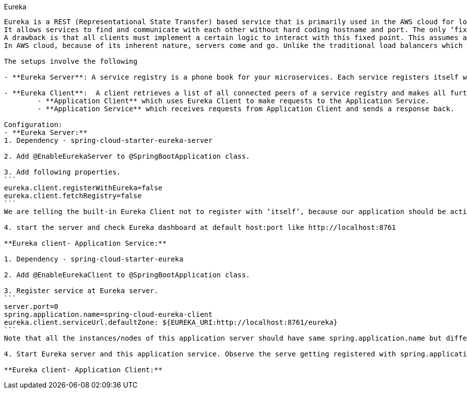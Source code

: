 Eureka
--------------------


Eureka is a REST (Representational State Transfer) based service that is primarily used in the AWS cloud for locating services for the purpose of load balancing and failover of middle-tier servers. 
It allows services to find and communicate with each other without hard coding hostname and port. The only ‘fixed point’ in such an architecture consists of a service registry with which each service has to register.
A drawback is that all clients must implement a certain logic to interact with this fixed point. This assumes an additional network round trip before the actual request.
In AWS cloud, because of its inherent nature, servers come and go. Unlike the traditional load balancers which work with servers with well known IP addresses and host names, in AWS, load balancing requires much more sophistication in registering and de-registering servers with load balancer on the fly.

The setups involve the following

- **Eureka Server**: A service registry is a phone book for your microservices. Each service registers itself with the service registry and tells the registry where it lives (host, port, node name) and perhaps other service-specific metadata - things that other services can use to make informed decisions about it. 

- **Eureka Client**:  A client retrieves a list of all connected peers of a service registry and makes all further requests to any other services through a load-balancing algorithm. Your architecture which is using Eureka will typically have two applications
	- **Application Client** which uses Eureka Client to make requests to the Application Service.
	- **Application Service** which receives requests from Application Client and sends a response back.
	
Configuration:
- **Eureka Server:**
1. Dependency - spring-cloud-starter-eureka-server

2. Add @EnableEurekaServer to @SpringBootApplication class.

3. Add following properties.
```
eureka.client.registerWithEureka=false
eureka.client.fetchRegistry=false
```
We are telling the built-in Eureka Client not to register with ‘itself’, because our application should be acting as a server.

4. start the server and check Eureka dashboard at default host:port like http://localhost:8761

**Eureka client- Application Service:**

1. Dependency - spring-cloud-starter-eureka

2. Add @EnableEurekaClient to @SpringBootApplication class.

3. Register service at Eureka server.
```
server.port=0
spring.application.name=spring-cloud-eureka-client
eureka.client.serviceUrl.defaultZone: ${EUREKA_URI:http://localhost:8761/eureka}
```
Note that all the instances/nodes of this application server should have same spring.application.name but different server.port.

4. Start Eureka server and this application service. Observe the serve getting registered with spring.application.name value.

**Eureka client- Application Client:**

